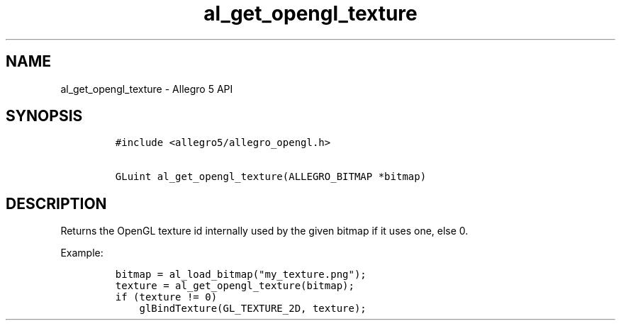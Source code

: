.TH al_get_opengl_texture 3 "" "Allegro reference manual"
.SH NAME
.PP
al_get_opengl_texture \- Allegro 5 API
.SH SYNOPSIS
.IP
.nf
\f[C]
#include\ <allegro5/allegro_opengl.h>

GLuint\ al_get_opengl_texture(ALLEGRO_BITMAP\ *bitmap)
\f[]
.fi
.SH DESCRIPTION
.PP
Returns the OpenGL texture id internally used by the given bitmap if it
uses one, else 0.
.PP
Example:
.IP
.nf
\f[C]
bitmap\ =\ al_load_bitmap("my_texture.png");
texture\ =\ al_get_opengl_texture(bitmap);
if\ (texture\ !=\ 0)
\ \ \ \ glBindTexture(GL_TEXTURE_2D,\ texture);
\f[]
.fi

